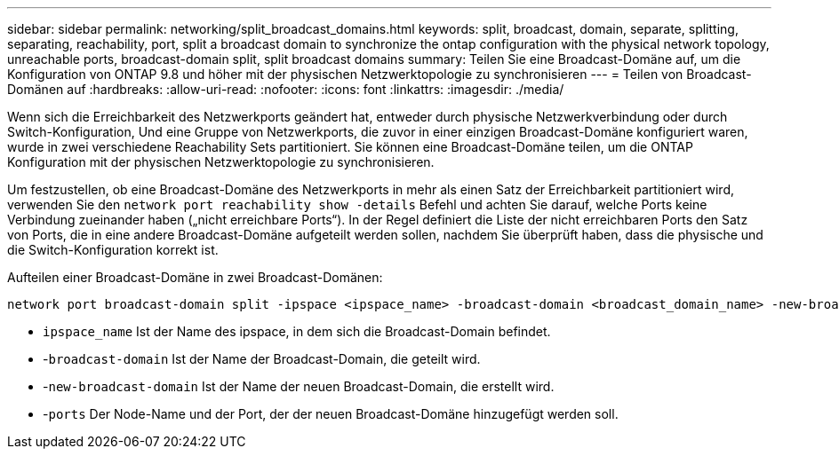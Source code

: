 ---
sidebar: sidebar 
permalink: networking/split_broadcast_domains.html 
keywords: split, broadcast, domain, separate, splitting, separating, reachability, port, split a broadcast domain to synchronize the ontap configuration with the physical network topology, unreachable ports, broadcast-domain split, split broadcast domains 
summary: Teilen Sie eine Broadcast-Domäne auf, um die Konfiguration von ONTAP 9.8 und höher mit der physischen Netzwerktopologie zu synchronisieren 
---
= Teilen von Broadcast-Domänen auf
:hardbreaks:
:allow-uri-read: 
:nofooter: 
:icons: font
:linkattrs: 
:imagesdir: ./media/


[role="lead"]
Wenn sich die Erreichbarkeit des Netzwerkports geändert hat, entweder durch physische Netzwerkverbindung oder durch Switch-Konfiguration, Und eine Gruppe von Netzwerkports, die zuvor in einer einzigen Broadcast-Domäne konfiguriert waren, wurde in zwei verschiedene Reachability Sets partitioniert. Sie können eine Broadcast-Domäne teilen, um die ONTAP Konfiguration mit der physischen Netzwerktopologie zu synchronisieren.

Um festzustellen, ob eine Broadcast-Domäne des Netzwerkports in mehr als einen Satz der Erreichbarkeit partitioniert wird, verwenden Sie den `network port reachability show -details` Befehl und achten Sie darauf, welche Ports keine Verbindung zueinander haben („nicht erreichbare Ports“). In der Regel definiert die Liste der nicht erreichbaren Ports den Satz von Ports, die in eine andere Broadcast-Domäne aufgeteilt werden sollen, nachdem Sie überprüft haben, dass die physische und die Switch-Konfiguration korrekt ist.

Aufteilen einer Broadcast-Domäne in zwei Broadcast-Domänen:

....
network port broadcast-domain split -ipspace <ipspace_name> -broadcast-domain <broadcast_domain_name> -new-broadcast-domain <broadcast_domain_name> -ports <node:port,node:port>
....
* `ipspace_name` Ist der Name des ipspace, in dem sich die Broadcast-Domain befindet.
* -`broadcast-domain` Ist der Name der Broadcast-Domain, die geteilt wird.
* -`new-broadcast-domain` Ist der Name der neuen Broadcast-Domain, die erstellt wird.
* -`ports` Der Node-Name und der Port, der der neuen Broadcast-Domäne hinzugefügt werden soll.

